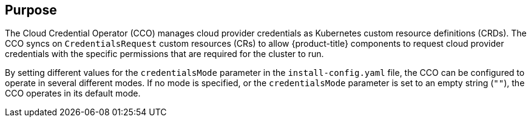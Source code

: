 // Module included in the following assemblies:
//
// * operators/operator-reference.adoc
// * installing/modules/node-tuning-operator.adoc

ifeval::["{context}" == "cluster-operators-ref"]
:operators:
endif::[]
ifeval::["{context}" == "cluster-capabilities"]
:cluster-caps:
endif::[]

:_mod-docs-content-type: REFERENCE
[id="cloud-credential-operator_{context}"]
ifdef::operators[= Cloud Credential Operator]
ifdef::cluster-caps[= Cloud credential capability]

[discrete]
== Purpose

ifdef::cluster-caps[]
The Cloud Credential Operator provides features for the `CloudCredential` capability.

[NOTE]
====
Currently, disabling the `CloudCredential` capability is only supported for bare-metal clusters.
====
endif::cluster-caps[]

The Cloud Credential Operator (CCO) manages cloud provider credentials as Kubernetes custom resource definitions (CRDs). The CCO syncs on `CredentialsRequest` custom resources (CRs) to allow {product-title} components to request cloud provider credentials with the specific permissions that are required for the cluster to run.

By setting different values for the `credentialsMode` parameter in the `install-config.yaml` file, the CCO can be configured to operate in several different modes. If no mode is specified, or the `credentialsMode` parameter is set to an empty string (`""`), the CCO operates in its default mode.

ifdef::operators[]
[discrete]
== Project

link:https://github.com/openshift/cloud-credential-operator[openshift-cloud-credential-operator]

[discrete]
== CRDs

* `credentialsrequests.cloudcredential.openshift.io`
** Scope: Namespaced
** CR: `CredentialsRequest`
** Validation: Yes

[discrete]
== Configuration objects

No configuration required.
endif::operators[]

ifeval::["{context}" == "cluster-operators-ref"]
:!operators:
endif::[]
ifeval::["{context}" == "cluster-capabilities"]
:!cluster-caps:
endif::[]
